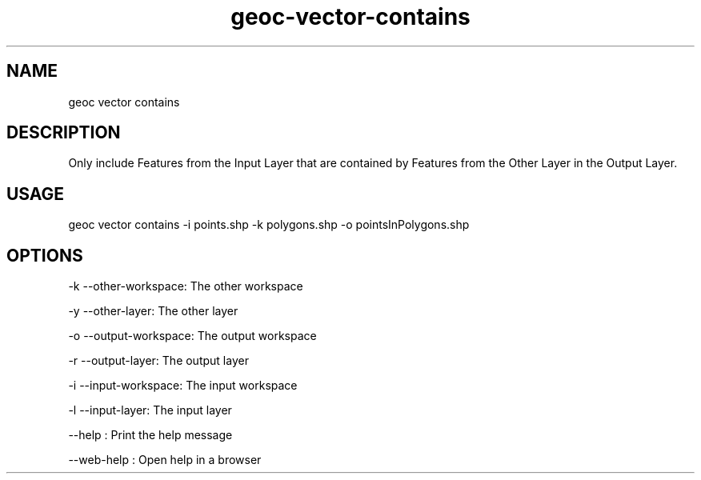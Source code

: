 .TH "geoc-vector-contains" "1" "12 May 2018" "version 0.1"
.SH NAME
geoc vector contains
.SH DESCRIPTION
Only include Features from the Input Layer that are contained by Features from the Other Layer in the Output Layer.
.SH USAGE
geoc vector contains -i points.shp -k polygons.shp -o pointsInPolygons.shp
.SH OPTIONS
-k --other-workspace: The other workspace
.PP
-y --other-layer: The other layer
.PP
-o --output-workspace: The output workspace
.PP
-r --output-layer: The output layer
.PP
-i --input-workspace: The input workspace
.PP
-l --input-layer: The input layer
.PP
--help : Print the help message
.PP
--web-help : Open help in a browser
.PP
